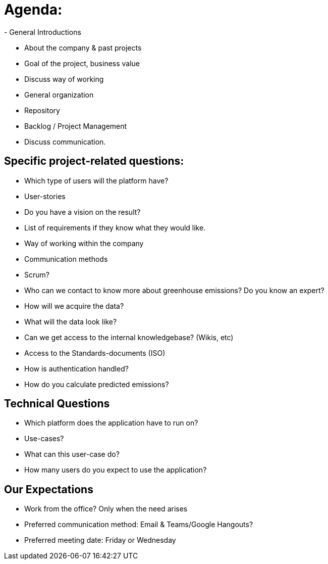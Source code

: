 = Agenda: 
- General Introductions 

- About the company & past projects 

- Goal of the project, business value 

- Discuss way of working 

- General organization 

- Repository 

- Backlog / Project Management 

- Discuss communication. 

== Specific project-related questions: 

- Which type of users will the platform have? 

- User-stories 

- Do you have a vision on the result? 

- List of requirements if they know what they would like. 

- Way of working within the company 

- Communication methods 

- Scrum? 

- Who can we contact to know more about greenhouse emissions? Do you know an expert? 

- How will we acquire the data? 

- What will the data look like? 

- Can we get access to the internal knowledgebase? (Wikis, etc) 

- Access to the Standards-documents (ISO) 

- How is authentication handled? 

- How do you calculate predicted emissions? 

 

== Technical Questions 

 

- Which platform does the application have to run on? 

- Use-cases? 

- What can this user-case do? 

- How many users do you expect to use the application? 

 

== Our Expectations 

- Work from the office? Only when the need arises 

- Preferred communication method: Email & Teams/Google Hangouts? 

- Preferred meeting date: Friday or Wednesday 

 

 

 

 